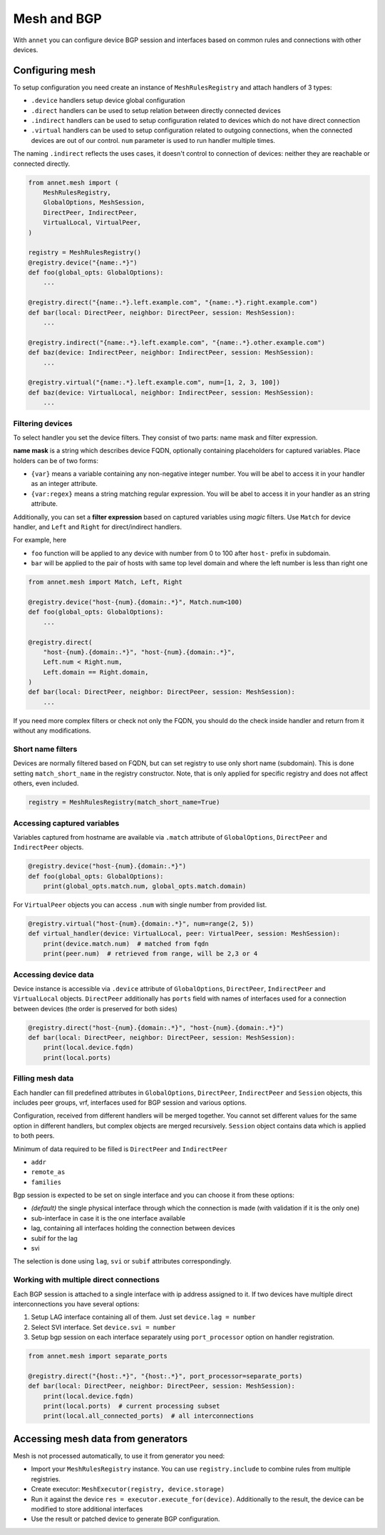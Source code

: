Mesh and BGP
==================

With ``annet`` you can configure device BGP session and interfaces based on common rules and connections with other devices.

Configuring mesh
**********************

To setup configuration you need create an instance of ``MeshRulesRegistry`` and attach handlers of 3 types:

* ``.device`` handlers setup device global configuration
* ``.direct`` handlers can be used to setup relation between directly connected devices
* ``.indirect`` handlers can be used to setup configuration related to devices which do not have direct connection
* ``.virtual`` handlers can be used to setup configuration related to outgoing connections, when the connected devices are out of our control. ``num`` parameter is used to run handler multiple times.

The naming ``.indirect`` reflects the uses cases, it doesn't control to connection of devices: neither they are reachable or connected directly.

.. code-block:: python

    from annet.mesh import (
        MeshRulesRegistry,
        GlobalOptions, MeshSession,
        DirectPeer, IndirectPeer,
        VirtualLocal, VirtualPeer,
    )

    registry = MeshRulesRegistry()
    @registry.device("{name:.*}")
    def foo(global_opts: GlobalOptions):
        ...

    @registry.direct("{name:.*}.left.example.com", "{name:.*}.right.example.com")
    def bar(local: DirectPeer, neighbor: DirectPeer, session: MeshSession):
        ...

    @registry.indirect("{name:.*}.left.example.com", "{name:.*}.other.example.com")
    def baz(device: IndirectPeer, neighbor: IndirectPeer, session: MeshSession):
        ...

    @registry.virtual("{name:.*}.left.example.com", num=[1, 2, 3, 100])
    def baz(device: VirtualLocal, neighbor: IndirectPeer, session: MeshSession):
        ...


Filtering devices
------------------------

To select handler you set the device filters. They consist of two parts: name mask and filter expression.

**name mask** is a string which describes device FQDN, optionally containing placeholders for captured variables.
Place holders can be of two forms:

* ``{var}`` means a variable containing any non-negative integer number. You will be abel to access it in your handler as an integer attribute.
* ``{var:regex}`` means a string matching regular expression. You will be abel to access it in your handler as an string attribute.

Additionally, you can set a **filter expression** based on captured variables using *magic* filters.
Use ``Match`` for device handler, and ``Left`` and ``Right`` for direct/indirect handlers.

For example, here

* ``foo`` function will be applied to any device with number from 0 to 100 after ``host-`` prefix in subdomain.
* ``bar`` will be applied to the pair of hosts with same top level domain and where the left number is less than right one

.. code-block:: python

    from annet.mesh import Match, Left, Right

    @registry.device("host-{num}.{domain:.*}", Match.num<100)
    def foo(global_opts: GlobalOptions):
        ...

    @registry.direct(
        "host-{num}.{domain:.*}", "host-{num}.{domain:.*}",
        Left.num < Right.num,
        Left.domain == Right.domain,
    )
    def bar(local: DirectPeer, neighbor: DirectPeer, session: MeshSession):
        ...


If you need more complex filters or check not only the FQDN, you should do the check inside handler and return from it without any modifications.

Short name filters
--------------------

Devices are normally filtered based on FQDN, but can set registry to use only short name (subdomain). This is done setting ``match_short_name`` in the registry constructor.
Note, that is only applied for specific registry and does not affect others, even included.

.. code-block:: python

    registry = MeshRulesRegistry(match_short_name=True)

Accessing captured variables
------------------------------

Variables captured from hostname are available via ``.match`` attribute of ``GlobalOptions``, ``DirectPeer`` and ``IndirectPeer`` objects.

.. code-block:: python

    @registry.device("host-{num}.{domain:.*}")
    def foo(global_opts: GlobalOptions):
        print(global_opts.match.num, global_opts.match.domain)

For ``VirtualPeer`` objects you can access ``.num`` with single number from provided list.

.. code-block:: python

    @registry.virtual("host-{num}.{domain:.*}", num=range(2, 5))
    def virtual_handler(device: VirtualLocal, peer: VirtualPeer, session: MeshSession):
        print(device.match.num)  # matched from fqdn
        print(peer.num)  # retrieved from range, will be 2,3 or 4

Accessing device data
------------------------------

Device instance is accessible via ``.device`` attribute of ``GlobalOptions``, ``DirectPeer``, ``IndirectPeer`` and ``VirtualLocal`` objects.
``DirectPeer`` additionally has ``ports`` field with names of interfaces used for a connection between devices
(the order is preserved for both sides)

.. code-block:: python

    @registry.direct("host-{num}.{domain:.*}", "host-{num}.{domain:.*}")
    def bar(local: DirectPeer, neighbor: DirectPeer, session: MeshSession):
        print(local.device.fqdn)
        print(local.ports)



Filling mesh data
------------------------

Each handler can fill predefined attributes in ``GlobalOptions``, ``DirectPeer``, ``IndirectPeer`` and ``Session`` objects,
this includes peer groups, vrf, interfaces used for BGP session and various options.

Configuration, received from different handlers will be merged together.
You cannot set different values for the same option in different handlers, but complex objects are merged recursively.
``Session`` object contains data which is applied to both peers.

Minimum of data required to be filled is ``DirectPeer`` and ``IndirectPeer``

* ``addr``
* ``remote_as``
* ``families``


Bgp session is expected to be set on single interface and you can choose it from these options:

* *(default)* the single physical interface through which the connection is made (with validation if it is the only one)
* sub-interface in case it is the one interface available
* lag, containing all interfaces holding the connection between devices
* subif for the lag
* svi

The selection is done using ``lag``, ``svi`` or ``subif`` attributes correspondingly.


Working with multiple direct connections
-------------------------------------------

Each BGP session is attached to a single interface with ip address assigned to it.
If two devices have multiple direct interconnections you have several options:

1. Setup LAG interface containing all of them. Just set ``device.lag = number``
2. Select SVI interface. Set ``device.svi = number``
3. Setup bgp session on each interface separately using ``port_processor`` option on handler registration.

.. code-block:: python

    from annet.mesh import separate_ports

    @registry.direct("{host:.*}", "{host:.*}", port_processor=separate_ports)
    def bar(local: DirectPeer, neighbor: DirectPeer, session: MeshSession):
        print(local.device.fqdn)
        print(local.ports)  # current processing subset
        print(local.all_connected_ports)  # all interconnections


Accessing mesh data from generators
****************************************

Mesh is not processed automatically, to use it from generator you need:

* Import your ``MeshRulesRegistry`` instance. You can use ``registry.include`` to combine rules from multiple registries.
* Create executor: ``MeshExecutor(registry, device.storage)``
* Run it against the device ``res = executor.execute_for(device)``. Additionally to the result, the device can be modified to store additional interfaces
* Use the result or patched device to generate BGP configuration.